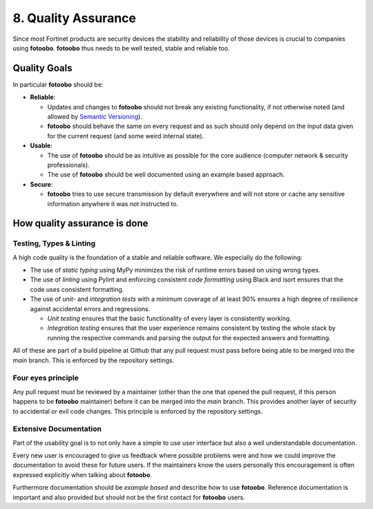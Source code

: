 .. Chapter ten according to https://arc42.org/overview

.. _QualityAssurance:

8. Quality Assurance
=====================

Since most Fortinet products are security devices the stability and reliability of those devices is
crucial to companies using **fotoobo**. **fotoobo** thus needs to be well tested, stable and reliable
too.

Quality Goals
-------------

In particular **fotoobo** should be:

- **Reliable**:

  - Updates and changes to **fotoobo** should not break any existing functionality, if not
    otherwise noted (and allowed by `Semantic Versioning <https://semver.org/>`_).
  - **fotoobo** should behave the same on every request and as such should only depend on the input
    data given for the current request (and some weird internal state).

- **Usable**:

  - The use of **fotoobo** should be as intuitive as possible for the core audience (computer
    network & security professionals).
  - The use of **fotoobo** should be well documented using an example based approach.

- **Secure**:

  - **fotoobo** tries to use secure transmission by default everywhere and will not store or cache
    any sensitive information anywhere it was not instructed to.


How quality assurance is done
-----------------------------

Testing, Types & Linting
^^^^^^^^^^^^^^^^^^^^^^^^

A high code quality is the foundation of a stable and reliable software. We especially do the
following:

- The use of *static typing* using MyPy minimizes the risk of runtime errors based on using wrong
  types.
- The use of *linting* using Pylint and enforcing consistent *code formatting* using Black and isort
  ensures that the code uses consistent formatting.
- The use of *unit-* and *integration tests* with a minimum coverage of at least 90% ensures a high
  degree of resilience against accidental errors and regressions.

  - *Unit testing* ensures that the basic functionality of every layer is consistently working.
  - *Integration testing* ensures that the user experience remains consistent by testing the
    whole stack by running the respective commands and parsing the output for the expected answers
    and formatting.

All of these are part of a build pipeline at Github that any pull request must pass before being
able to be merged into the `main` branch. This is enforced by the repository settings.


Four eyes principle
^^^^^^^^^^^^^^^^^^^

Any pull request must be reviewed by a maintainer (other than the one that opened the pull request,
if this person happens to be **fotoobo** maintainer) before it can be merged into the `main` branch.
This provides another layer of security to accidental or evil code changes. This principle is
enforced by the repository settings.


Extensive Documentation
^^^^^^^^^^^^^^^^^^^^^^^

Part of the usability goal is to not only have a simple to use user interface but also a well
understandable documentation.

Every new user is encouraged to give us feedback where possible problems were and how we could
improve the documentation to avoid these for future users. If the maintainers know the users
personally this encouragement is often expressed explicitly when talking about **fotoobo**.

Furthermore documentation should be *example based* and describe how to use **fotoobo**. Reference
documentation is important and also provided but should not be the first contact for **fotoobo**
users.
